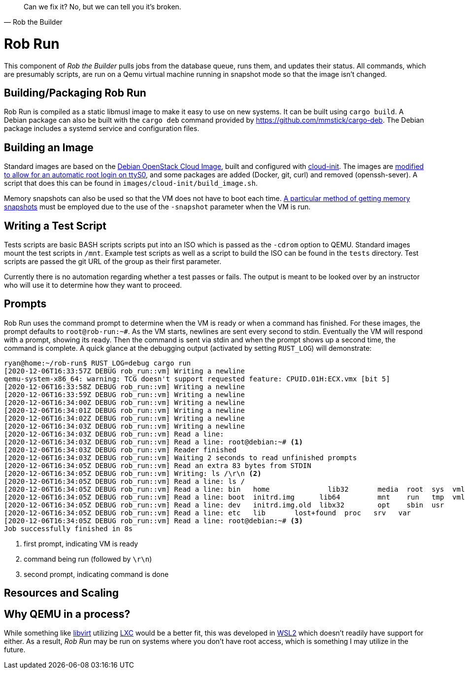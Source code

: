 [quote, Rob the Builder]
Can we fix it? No, but we can tell you it's broken.

= Rob Run

This component of _Rob the Builder_ pulls jobs from the database queue, runs
them, and updates their status. All commands, which are presumably scripts,
are run on a Qemu virtual machine running in snapshot mode so that the image
isn't changed.

== Building/Packaging Rob Run

Rob Run is compiled as a static libmusl image to make it easy to use on new
systems. It can be built using `cargo build`. A Debian package can also be
built with the `cargo deb` command provided by
https://github.com/mmstick/cargo-deb. The Debian package includes a systemd
service and configuration files.

== Building an Image

Standard images are based on the
https://cloud.debian.org/cdimage/openstack/current-10/debian-10-openstack-amd64.qcow2[
Debian OpenStack Cloud Image], built and configured with
https://cloudinit.readthedocs.io/en/latest/[cloud-init]. The images are
https://blog.oddbit.com/post/2020-02-24-a-passwordless-serial-console/[modified
to allow for an automatic root login on ttyS0], and some packages are added
(Docker, git, curl) and removed (openssh-sever). A script that does this can be
found in `images/cloud-init/build_image.sh`.

Memory snapshots can also be used so that the VM does not have to boot each
time. https://bugs.launchpad.net/qemu/+bug/1184089/comments/2[A particular
method of getting memory snapshots] must be employed due to the use of the
`-snapshot` parameter when the VM is run.

== Writing a Test Script

Tests scripts are basic BASH scripts scripts put into an ISO which is passed as
the `-cdrom` option to QEMU. Standard images mount the test scripts in `/mnt`.
Example test scripts as well as a script to build the ISO can be found in the
`tests` directory. Test scripts are passed the git URL of the group as their
first parameter.

Currently there is no automation regarding whether a test passes or fails. The
output is meant to be looked over by an instructor who will use it to determine
how they want to proceed.

== Prompts

Rob Run uses the command prompt to determine when the VM is ready or when a
command has finished. For these images, the prompt defaults to `root@rob-run:~#`.
As the VM starts, newlines are sent every second to stdin. Eventually the VM
will respond with a prompt, showing its ready. Then the command is sent via
stdin and when the prompt shows up a second time, the command is complete.
A quick glance at the debugging output (activated by setting `RUST_LOG`) will
demonstrate:

[source, console]
----
ryan@home:~/rob-run$ RUST_LOG=debug cargo run
[2020-12-06T16:33:57Z DEBUG rob_run::vm] Writing a newline
qemu-system-x86_64: warning: TCG doesn't support requested feature: CPUID.01H:ECX.vmx [bit 5]
[2020-12-06T16:33:58Z DEBUG rob_run::vm] Writing a newline
[2020-12-06T16:33:59Z DEBUG rob_run::vm] Writing a newline
[2020-12-06T16:34:00Z DEBUG rob_run::vm] Writing a newline
[2020-12-06T16:34:01Z DEBUG rob_run::vm] Writing a newline
[2020-12-06T16:34:02Z DEBUG rob_run::vm] Writing a newline
[2020-12-06T16:34:03Z DEBUG rob_run::vm] Writing a newline
[2020-12-06T16:34:03Z DEBUG rob_run::vm] Read a line:
[2020-12-06T16:34:03Z DEBUG rob_run::vm] Read a line: root@debian:~# <1>
[2020-12-06T16:34:03Z DEBUG rob_run::vm] Reader finished
[2020-12-06T16:34:03Z DEBUG rob_run::vm] Waiting 2 seconds to read unfinished prompts
[2020-12-06T16:34:05Z DEBUG rob_run::vm] Read an extra 83 bytes from STDIN
[2020-12-06T16:34:05Z DEBUG rob_run::vm] Writing: ls /\r\n <2>
[2020-12-06T16:34:05Z DEBUG rob_run::vm] Read a line: ls /
[2020-12-06T16:34:05Z DEBUG rob_run::vm] Read a line: bin   home              lib32       media  root  sys  vmlinuz
[2020-12-06T16:34:05Z DEBUG rob_run::vm] Read a line: boot  initrd.img      lib64         mnt    run   tmp  vmlinuz.old
[2020-12-06T16:34:05Z DEBUG rob_run::vm] Read a line: dev   initrd.img.old  libx32        opt    sbin  usr
[2020-12-06T16:34:05Z DEBUG rob_run::vm] Read a line: etc   lib       lost+found  proc   srv   var
[2020-12-06T16:34:05Z DEBUG rob_run::vm] Read a line: root@debian:~# <3>
Job successfully finished in 8s
----
<1> first prompt, indicating VM is ready
<2> command being run (followed by `\r\n`)
<3> second prompt, indicating command is done

== Resources and Scaling

== Why QEMU in a process?

While something like https://libvirt.org/[libvirt] utilizing
https://linuxcontainers.org/[LXC] would be a better fit, this was developed in
https://docs.microsoft.com/en-us/windows/wsl/about[WSL2] which doesn't readily
have support for either. As a result, _Rob Run_ may be run on systems where
you don't have root access, which is something I may utilize in the future.
